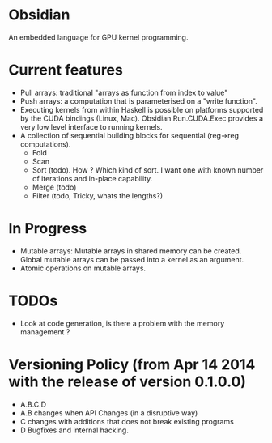 * Obsidian
  
  An embedded language for GPU kernel programming. 
  
* Current features 
    + Pull arrays: traditional "arrays as function from index to value" 
    + Push arrays: a computation that is parameterised on a "write function". 
    + Executing kernels from within Haskell is possible on platforms 
      supported by the CUDA bindings (Linux, Mac). 
      Obsidian.Run.CUDA.Exec provides a very low level interface to running kernels. 
    + A collection of sequential building blocks for sequential (reg->reg 
       computations). 
          + Fold 
          + Scan 
          + Sort (todo). How ? Which kind of sort. I want one with known number of iterations and in-place capability. 
          + Merge (todo) 
          + Filter (todo, Tricky, whats the lengths?) 
* In Progress 
    + Mutable arrays:
      Mutable arrays in shared memory can be created.
      Global mutable arrays can be passed into a kernel as an argument. 
    + Atomic operations on mutable arrays.

  
* TODOs
  + Look at code generation, is there a problem with the memory management ? 
	    

* Versioning Policy (from Apr 14 2014 with the release of version 0.1.0.0) 
  + A.B.C.D  
  + A.B changes when API Changes (in a disruptive way) 
  + C   changes with additions that does not break existing programs 
  + D   Bugfixes and internal hacking. 
